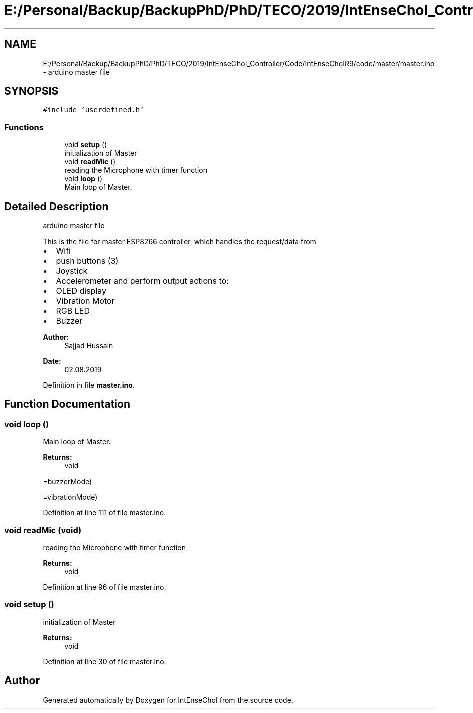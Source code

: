 .TH "E:/Personal/Backup/BackupPhD/PhD/TECO/2019/IntEnseChoI_Controller/Code/IntEnseChoIR9/code/master/master.ino" 3 "Thu Aug 22 2019" "IntEnseChoI" \" -*- nroff -*-
.ad l
.nh
.SH NAME
E:/Personal/Backup/BackupPhD/PhD/TECO/2019/IntEnseChoI_Controller/Code/IntEnseChoIR9/code/master/master.ino \- arduino master file  

.SH SYNOPSIS
.br
.PP
\fC#include 'userdefined\&.h'\fP
.br

.SS "Functions"

.in +1c
.ti -1c
.RI "void \fBsetup\fP ()"
.br
.RI "initialization of Master "
.ti -1c
.RI "void \fBreadMic\fP ()"
.br
.RI "reading the Microphone with timer function "
.ti -1c
.RI "void \fBloop\fP ()"
.br
.RI "Main loop of Master\&. "
.in -1c
.SH "Detailed Description"
.PP 
arduino master file 

This is the file for master ESP8266 controller, which handles the request/data from
.IP "\(bu" 2
Wifi
.IP "\(bu" 2
push buttons (3)
.IP "\(bu" 2
Joystick
.IP "\(bu" 2
Accelerometer and perform output actions to:
.IP "\(bu" 2
OLED display
.IP "\(bu" 2
Vibration Motor
.IP "\(bu" 2
RGB LED
.IP "\(bu" 2
Buzzer
.PP
.PP
\fBAuthor:\fP
.RS 4
Sajjad Hussain
.RE
.PP
\fBDate:\fP
.RS 4
02\&.08\&.2019 
.RE
.PP

.PP
Definition in file \fBmaster\&.ino\fP\&.
.SH "Function Documentation"
.PP 
.SS "void loop ()"

.PP
Main loop of Master\&. 
.PP
\fBReturns:\fP
.RS 4
void 
.RE
.PP
=buzzerMode)
.PP
=vibrationMode) 
.PP
Definition at line 111 of file master\&.ino\&.
.SS "void readMic (void)"

.PP
reading the Microphone with timer function 
.PP
\fBReturns:\fP
.RS 4
void 
.RE
.PP

.PP
Definition at line 96 of file master\&.ino\&.
.SS "void setup ()"

.PP
initialization of Master 
.PP
\fBReturns:\fP
.RS 4
void 
.RE
.PP

.PP
Definition at line 30 of file master\&.ino\&.
.SH "Author"
.PP 
Generated automatically by Doxygen for IntEnseChoI from the source code\&.
